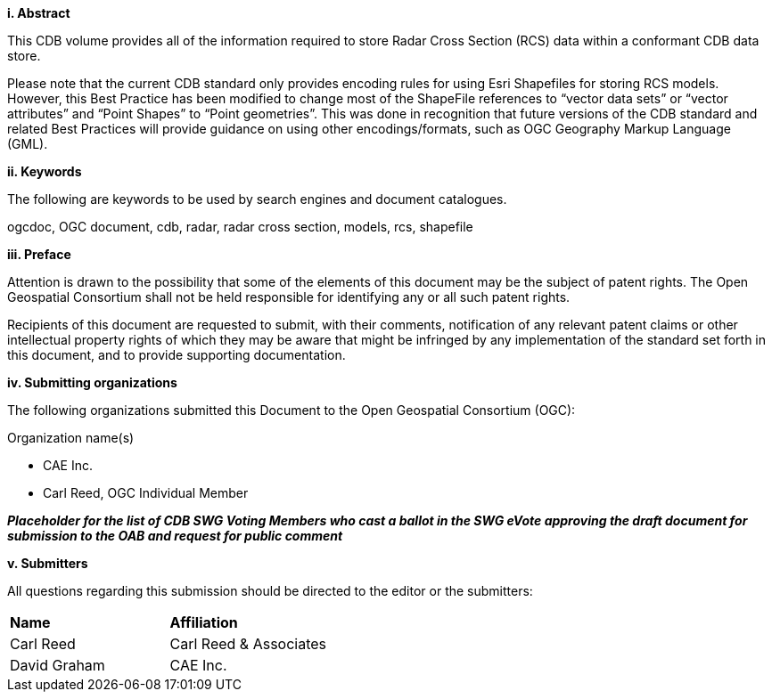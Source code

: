 [big]*i.     Abstract*


This CDB volume provides all of the information required to store Radar Cross Section (RCS) data within a conformant CDB data store.

Please note that the current CDB standard only provides encoding rules for using Esri Shapefiles for storing RCS models. However, this Best Practice has been modified to change most of the ShapeFile references to “vector data sets” or “vector attributes” and “Point Shapes” to “Point geometries”. This was done in recognition that future versions of the CDB standard and related Best Practices will provide guidance on using other encodings/formats, such as OGC Geography Markup Language (GML).


[big]*ii.    Keywords*

The following are keywords to be used by search engines and document catalogues.

ogcdoc, OGC document, cdb, radar, radar cross section, models, rcs, shapefile

[big]*iii.   Preface*

Attention is drawn to the possibility that some of the elements of this document may be the subject of patent rights. The Open Geospatial Consortium shall not be held responsible for identifying any or all such patent rights.

Recipients of this document are requested to submit, with their comments, notification of any relevant patent claims or other intellectual property rights of which they may be aware that might be infringed by any implementation of the standard set forth in this document, and to provide supporting documentation.

[big]*iv.    Submitting organizations*

The following organizations submitted this Document to the Open Geospatial Consortium (OGC):

Organization name(s)

* CAE Inc.
* Carl Reed, OGC Individual Member

[red]#*_Placeholder# for the list of CDB SWG Voting Members who cast a ballot in the SWG eVote approving the draft document for submission to the OAB and request for public comment_*


[big]*v.     Submitters*

All questions regarding this submission should be directed to the editor or the submitters:

[cols=",",]
|=================================
|*Name* |*Affiliation*
|Carl Reed |Carl Reed & Associates
|David Graham |CAE Inc.
|=================================
